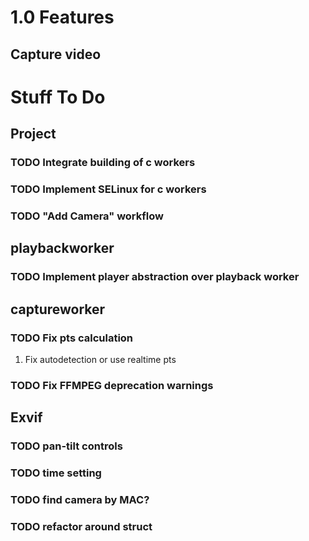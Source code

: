# Exopticon

* 1.0 Features
** Capture video


* Stuff To Do
** Project
*** TODO Integrate building of c workers
*** TODO Implement SELinux for c workers
*** TODO "Add Camera" workflow
** playbackworker
*** TODO Implement player abstraction over playback worker
** captureworker
*** TODO Fix pts calculation
**** Fix autodetection or use realtime pts
*** TODO Fix FFMPEG deprecation warnings
** Exvif
*** TODO pan-tilt controls
*** TODO time setting
*** TODO find camera by MAC?
*** TODO refactor around struct

